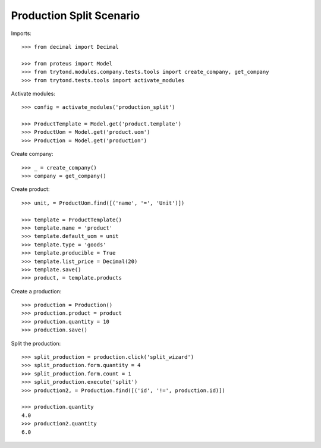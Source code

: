=========================
Production Split Scenario
=========================

Imports::

    >>> from decimal import Decimal

    >>> from proteus import Model
    >>> from trytond.modules.company.tests.tools import create_company, get_company
    >>> from trytond.tests.tools import activate_modules

Activate modules::

    >>> config = activate_modules('production_split')

    >>> ProductTemplate = Model.get('product.template')
    >>> ProductUom = Model.get('product.uom')
    >>> Production = Model.get('production')

Create company::

    >>> _ = create_company()
    >>> company = get_company()

Create product::

    >>> unit, = ProductUom.find([('name', '=', 'Unit')])

    >>> template = ProductTemplate()
    >>> template.name = 'product'
    >>> template.default_uom = unit
    >>> template.type = 'goods'
    >>> template.producible = True
    >>> template.list_price = Decimal(20)
    >>> template.save()
    >>> product, = template.products

Create a production::

    >>> production = Production()
    >>> production.product = product
    >>> production.quantity = 10
    >>> production.save()

Split the production::

    >>> split_production = production.click('split_wizard')
    >>> split_production.form.quantity = 4
    >>> split_production.form.count = 1
    >>> split_production.execute('split')
    >>> production2, = Production.find([('id', '!=', production.id)])

    >>> production.quantity
    4.0
    >>> production2.quantity
    6.0
